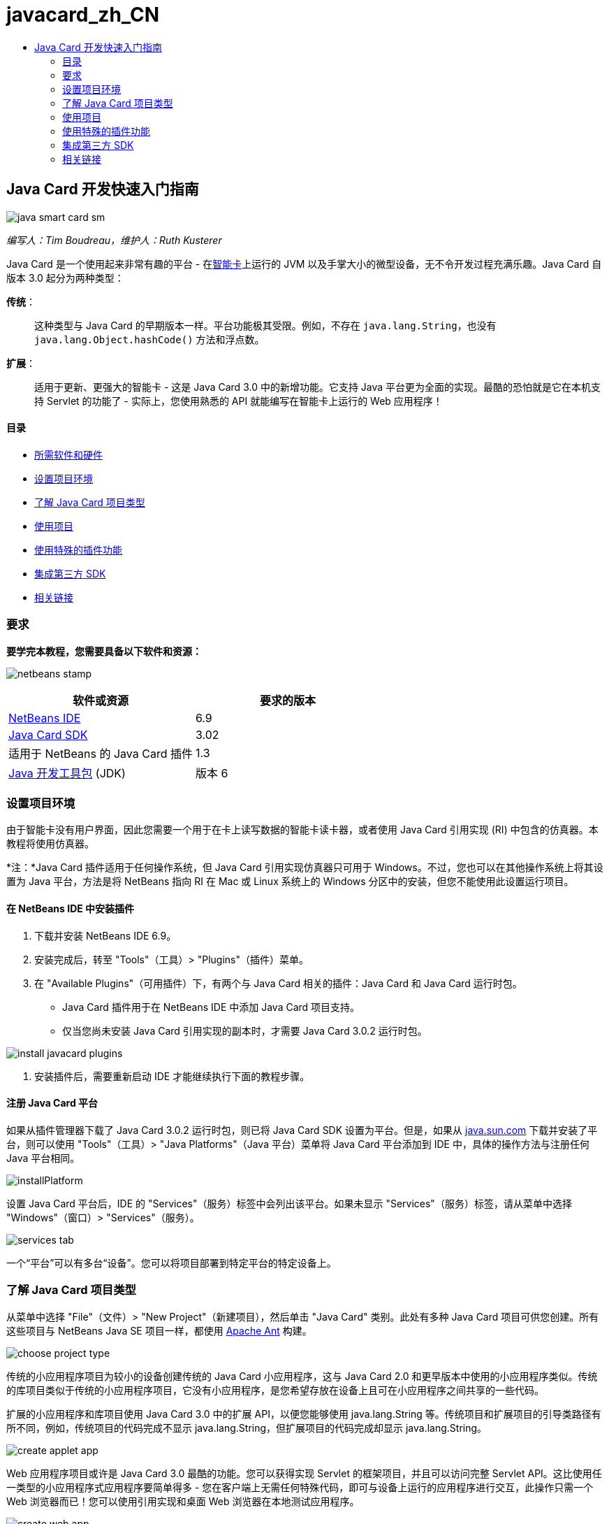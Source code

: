 // 
//     Licensed to the Apache Software Foundation (ASF) under one
//     or more contributor license agreements.  See the NOTICE file
//     distributed with this work for additional information
//     regarding copyright ownership.  The ASF licenses this file
//     to you under the Apache License, Version 2.0 (the
//     "License"); you may not use this file except in compliance
//     with the License.  You may obtain a copy of the License at
// 
//       http://www.apache.org/licenses/LICENSE-2.0
// 
//     Unless required by applicable law or agreed to in writing,
//     software distributed under the License is distributed on an
//     "AS IS" BASIS, WITHOUT WARRANTIES OR CONDITIONS OF ANY
//     KIND, either express or implied.  See the License for the
//     specific language governing permissions and limitations
//     under the License.
//

= javacard_zh_CN
:jbake-type: page
:jbake-tags: old-site, needs-review
:jbake-status: published
:keywords: Apache NetBeans  javacard_zh_CN
:description: Apache NetBeans  javacard_zh_CN
:toc: left
:toc-title:

== Java Card 开发快速入门指南

image:java-smart-card-sm.jpg[]

_编写人：Tim Boudreau，维护人：Ruth Kusterer_

Java Card 是一个使用起来非常有趣的平台 - 在link:http://en.wikipedia.org/wiki/Smart_card[智能卡]上运行的 JVM 以及手掌大小的微型设备，无不令开发过程充满乐趣。Java Card 自版本 3.0 起分为两种类型：

*传统*：:: 这种类型与 Java Card 的早期版本一样。平台功能极其受限。例如，不存在 `java.lang.String`，也没有 `java.lang.Object.hashCode()` 方法和浮点数。
*扩展*：:: 适用于更新、更强大的智能卡 - 这是 Java Card 3.0 中的新增功能。它支持 Java 平台更为全面的实现。最酷的恐怕就是它在本机支持 Servlet 的功能了 - 实际上，您使用熟悉的 API 就能编写在智能卡上运行的 Web 应用程序！

==== 目录

* link:#reqs[所需软件和硬件]
* link:#setup[设置项目环境]
* link:#types[了解 Java Card 项目类型]
* link:#projects[使用项目]
* link:#special[使用特殊的插件功能]
* link:#sdk[集成第三方 SDK]
* link:#related[相关链接]

=== 要求

*要学完本教程，您需要具备以下软件和资源：*

image:netbeans-stamp.gif[title="此页上的内容适用于 NetBeans IDE 6.8 和 6.9"]

|===
|软件或资源 |要求的版本 

|link:https://netbeans.org/downloads/index.html[NetBeans IDE] |6.9 

|link:http://java.sun.com/javacard/downloads/index.jsp[Java Card SDK] |3.02 

|适用于 NetBeans 的 Java Card 插件 |1.3 

|link:http://www.oracle.com/technetwork/java/javase/downloads/index.html[Java 开发工具包] (JDK) |版本 6 
|===

=== 设置项目环境

由于智能卡没有用户界面，因此您需要一个用于在卡上读写数据的智能卡读卡器，或者使用 Java Card 引用实现 (RI) 中包含的仿真器。本教程将使用仿真器。

*注：*Java Card 插件适用于任何操作系统，但 Java Card 引用实现仿真器只可用于 Windows。不过，您也可以在其他操作系统上将其设置为 Java 平台，方法是将 NetBeans 指向 RI 在 Mac 或 Linux 系统上的 Windows 分区中的安装，但您不能使用此设置运行项目。

==== 在 NetBeans IDE 中安装插件

1. 下载并安装 NetBeans IDE 6.9。
2. 安装完成后，转至 "Tools"（工具）> "Plugins"（插件）菜单。
3. 在 "Available Plugins"（可用插件）下，有两个与 Java Card 相关的插件：Java Card 和 Java Card 运行时包。
* Java Card 插件用于在 NetBeans IDE 中添加 Java Card 项目支持。
* 仅当您尚未安装 Java Card 引用实现的副本时，才需要 Java Card 3.0.2 运行时包。

image:install-javacard-plugins.png[]

4. 安装插件后，需要重新启动 IDE 才能继续执行下面的教程步骤。

==== 注册 Java Card 平台

如果从插件管理器下载了 Java Card 3.0.2 运行时包，则已将 Java Card SDK 设置为平台。但是，如果从 link:http://java.sun.com/javacard/devkit/[java.sun.com] 下载并安装了平台，则可以使用 "Tools"（工具）> "Java Platforms"（Java 平台）菜单将 Java Card 平台添加到 IDE 中，具体的操作方法与注册任何 Java 平台相同。

image:installPlatform.png[]

设置 Java Card 平台后，IDE 的 "Services"（服务）标签中会列出该平台。如果未显示 "Services"（服务）标签，请从菜单中选择 "Windows"（窗口）> "Services"（服务）。

image:services-tab.png[]

一个“平台”可以有多台“设备”。您可以将项目部署到特定平台的特定设备上。

=== 了解 Java Card 项目类型

从菜单中选择 "File"（文件）> "New Project"（新建项目），然后单击 "Java Card" 类别。此处有多种 Java Card 项目可供您创建。所有这些项目与 NetBeans Java SE 项目一样，都使用 link:http://ant.apache.org/[Apache Ant] 构建。

image:choose-project-type.png[]

传统的小应用程序项目为较小的设备创建传统的 Java Card 小应用程序，这与 Java Card 2.0 和更早版本中使用的小应用程序类似。传统的库项目类似于传统的小应用程序项目，它没有小应用程序，是您希望存放在设备上且可在小应用程序之间共享的一些代码。

扩展的小应用程序和库项目使用 Java Card 3.0 中的扩展 API，以便您能够使用 java.lang.String 等。传统项目和扩展项目的引导类路径有所不同，例如，传统项目的代码完成不显示 java.lang.String，但扩展项目的代码完成却显示 java.lang.String。

image:create-applet-app.png[]

Web 应用程序项目或许是 Java Card 3.0 最酷的功能。您可以获得实现 Servlet 的框架项目，并且可以访问完整 Servlet API。这比使用任一类型的小应用程序式应用程序要简单得多 - 您在客户端上无需任何特殊代码，即可与设备上运行的应用程序进行交互，此操作只需一个 Web 浏览器而已！您可以使用引用实现和桌面 Web 浏览器在本地测试应用程序。

image:create-web-app.png[]

=== 使用项目

对于本教程，我们将创建一个新的 Web 项目。

在新的 Web 项目中，输入 "Card Web Application" 作为项目名称，并将项目位置设置为 NetBeansProjects 目录。单击 "Finish"（完成）后，该项目出现在 "Project"（项目）标签中。

右键单击 "Project"（项目）标签中的项目节点，然后从上下文菜单中选择 "Properties"（属性）。在 "Project Properties"（项目属性）窗口的 "Run"（运行）部分中，您可以更改项目所部署到的平台和设备。单击 "Close"（关闭）以保存更改。

Java Card Web 应用程序的使用与部署到 Servlet 容器的任何其他 Web 应用程序类似。按工具栏上的 "Run"（运行）按钮，以运行 "Hello World" 样例。运行 Java Card Web 应用程序时，将打开一个 Web 浏览器窗口，其中显示 Servlet 的输出：`Hello from webapplication1.MyServlet`。

image:editor.png[]

运行小应用程序类型的项目时，NetBeans IDE 将提供两个有用的界面：命令行输出和 Java Card 控制台。使用此控制台可与小应用程序进行交互：您可以发送十六进制数据并读取回复。

提示：RI 包含可在 NetBeans IDE 中打开和运行的更多样例项目。

image:run-customizer.png[]

=== 使用特殊的插件功能

Java Card 有两个令人不可思议的特性，这在其他 Java 平台中都不曾遇到过：

*应用程序标识符 (AID)*:: 这些唯一标识符类似于 //aid//720A75E082/0058AEFC20。十六进制数值的第一部分是供应商 ID（需从link:http://iso.org/[国际标准化组织 (ISO)] 获得）；第二部分是您想出来的一个唯一值。AID 用来标识小应用程序类、Java 包（仅传统的小应用程序和库项目）以及小应用程序的唯一实例（您可以在一个设备上多次部署相同的小应用程序，使用实例 AID 可以选择要将信息发送给哪个小应用程序）。
*APDU 脚本*:: 这些脚本用于向小应用程序发送数据。它包含过多需手动键入的十六进制数值；该脚本需要选择一个特定的小应用程序实例，然后向该实例发送数据。您也可以使用 Java Card 控制台，而不是发送预先编写的脚本。

这两项特性都有些复杂，不过，NetBeans 插件可以最大限度地简化其操作，如下所示：

* 当创建项目时，将会自动为小应用程序 AID、传统的包 AID 和实例 AID 生成合理的值。

* 在 "Project Properties"（项目属性）对话框中选择 "Applets"（小应用程序）标签后，项目将扫描其类路径，以查找所有 Java Card 小应用程序子类：

image:customize-applets-pre.png[]

* 找到子类后，便可以在该对话框中选择实际部署的小应用程序，并定制所用的 AID 值、部署参数等。IDE 会验证您输入的所有数据，以便确保不存在任何无效数据：

image:customize-applets.png[]

* 如果要部署同一小应用程序的两个实例，则可以进行此设置；但是，对于仅需部署一个小应用程序实例的简单情况，则不需要考虑此设置：

image:customize-instances.png[]

* 要测试处于运行状态的小应用程序，您无需手动编写整个 APDU 脚本，使用内置控制台即可直接与部署的小应用程序进行交互：

image:open-console.png[]

image:shell.png[]

* 传统项目（这些项目只允许包含一个 Java 包）的“包 AID”也由 IDE 生成，不过可以定制。

image:create-project-package-aid.png[]

* 项目中的所有 AID 值有一部分将是 ISO 指定的供应商 ID（称为 RID）。为快速着手操作，IDE 会生成一个随机 RID 值，以便进行开发和测试。如果您有正式的 RID，则可以在 "Tools"（工具）> "Options"（选项）中输入该 RID，以便将其用于所有的新项目。单击 "Project Properties"（项目属性）中的 "Generate"（生成）按钮，可以更新现有项目中的值。

image:global-rid.png[]

=== 集成第三方 SDK

目前，工具仅支持 Java Card 3.0.2 引用实现，但是，这些工具有一个可扩展的 API，可用于集成供应商卡。平台和设备定义仅仅是由构建脚本导入的属性文件。

部署将通过由卡供应商提供的一组 Ant 任务来完成。这意味着创建的项目可以在 IDE 外部运行，而不存在任何锁定。Ant 任务的源文件（Java Card RI 的一部分）以及现成的 NetBeans 样例项目可以从 link:http://kenai.com/projects/javacard[Java Card 项目门户]下载。

您是创建 Java Card 部署工具的卡供应商吗？请联系插件的创建者 link:mailto:tboudreau@sun.com[Tim Boudreau]，以获取有关link:http://wiki.netbeans.org/JavaCardPlatformIntegration[如何集成卡]的详细信息！根据您要在 IDE 内为卡提供多少支持，可以在多个级别进行集成。

link:/about/contact_form.html?to=6&subject=NetBeans%20Java%20Card%20Development%20Quick%20Start%20Guide[发送有关此教程的反馈意见]


=== 相关链接

* 这些模块大多归功于 link:https://blogs.oracle.com/javacard/[Anki Nelaturu] 以及 Java Card 团队的其余成员。
* link:http://java.sun.com/javacard[Sun 的官方 Java Card 门户] - 新闻、开发工具包、参考资料、规范、常见问题解答。
* link:http://kenai.com/projects/javacard/pages/Home[Java Card 项目门户] - 源文件、样例项目、论坛、文档。
* link:http://wiki.netbeans.org/JavaCardPlatformIntegration[卡供应商的平台集成]
* link:http://java.sun.com/developer/technicalArticles/javacard/javacard-servlets/[在智能卡上部署 Servlet：具有 Java Card 3.0 的可移植 Web 服务器]

NOTE: This document was automatically converted to the AsciiDoc format on 2018-03-13, and needs to be reviewed.

